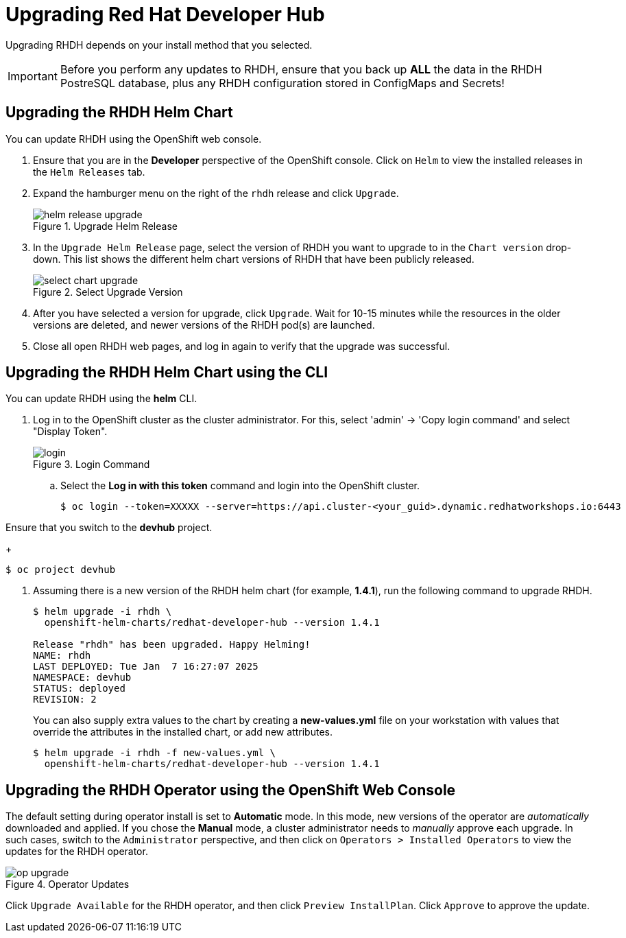 = Upgrading Red Hat Developer Hub
:navtitle: Upgrading RHDH

Upgrading RHDH depends on your install method that you selected.

IMPORTANT: Before you perform any updates to RHDH, ensure that you back up *ALL* the data in the RHDH PostreSQL database, plus any RHDH configuration stored in ConfigMaps and Secrets!

== Upgrading the RHDH Helm Chart

You can update RHDH using the OpenShift web console.

. Ensure that you are in the *Developer* perspective of the OpenShift console. Click on `Helm` to view the installed releases in the `Helm Releases` tab.

. Expand the hamburger menu on the right of the `rhdh` release and click `Upgrade`.
+
image::helm-release-upgrade.png[title=Upgrade Helm Release]

. In the `Upgrade Helm Release` page, select the version of RHDH you want to upgrade to in the `Chart version` drop-down. This list shows the different helm chart versions of RHDH that have been publicly released.
+
image::select-chart-upgrade.png[title=Select Upgrade Version]

. After you have selected a version for upgrade, click `Upgrade`. Wait for 10-15 minutes while the resources in the older versions are deleted, and newer versions of the RHDH pod(s) are launched.

. Close all open RHDH web pages, and log in again to verify that the upgrade was successful.

== Upgrading the RHDH Helm Chart using the CLI

You can update RHDH using the *helm* CLI.

. Log in to the OpenShift cluster as the cluster administrator. For this, select 'admin' -> 'Copy login command' and select "Display Token".
+
image::login.png[title=Login Command]

.. Select the *Log in with this token* command and login into the OpenShift cluster.
+
```bash
$ oc login --token=XXXXX --server=https://api.cluster-<your_guid>.dynamic.redhatworkshops.io:6443
```

Ensure that you switch to the *devhub* project.
+
```bash
$ oc project devhub
```

. Assuming there is a new version of the RHDH helm chart (for example, *1.4.1*), run the following command to upgrade RHDH.
+
```bash
$ helm upgrade -i rhdh \
  openshift-helm-charts/redhat-developer-hub --version 1.4.1

Release "rhdh" has been upgraded. Happy Helming!
NAME: rhdh
LAST DEPLOYED: Tue Jan  7 16:27:07 2025
NAMESPACE: devhub
STATUS: deployed
REVISION: 2
```
+
You can also supply extra values to the chart by creating a *new-values.yml* file on your workstation with values that override the attributes in the installed chart, or add new attributes.
+
```bash
$ helm upgrade -i rhdh -f new-values.yml \
  openshift-helm-charts/redhat-developer-hub --version 1.4.1
```
 
== Upgrading the RHDH Operator using the OpenShift Web Console

The default setting during operator install is set to *Automatic* mode. In this mode, new versions of the operator are _automatically_ downloaded and applied. If you chose the *Manual* mode, a cluster administrator needs to _manually_ approve each upgrade. In such cases, switch to the `Administrator` perspective, and then click on `Operators > Installed Operators` to view the updates for the RHDH operator.

image::op-upgrade.png[title=Operator Updates]

Click `Upgrade Available` for the RHDH operator, and then click `Preview InstallPlan`. Click `Approve` to approve the update.
